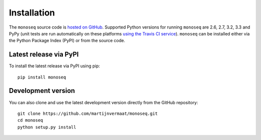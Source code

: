 Installation
============

The ``monoseq`` source code is `hosted on GitHub
<https://github.com/martijnvermaat/monoseq>`_. Supported Python versions for
running ``monoseq`` are 2.6, 2.7, 3.2, 3.3 and PyPy (unit tests are run
automatically on these platforms `using the Travis CI service
<https://travis-ci.org/martijnvermaat/monoseq>`_). ``monoseq`` can be
installed either via the Python Package Index (PyPI) or from the source code.


Latest release via PyPI
-----------------------

To install the latest release via PyPI using pip::

    pip install monoseq


Development version
-------------------

You can also clone and use the latest development version directly from the
GitHub repository::

    git clone https://github.com/martijnvermaat/monoseq.git
    cd monoseq
    python setup.py install
